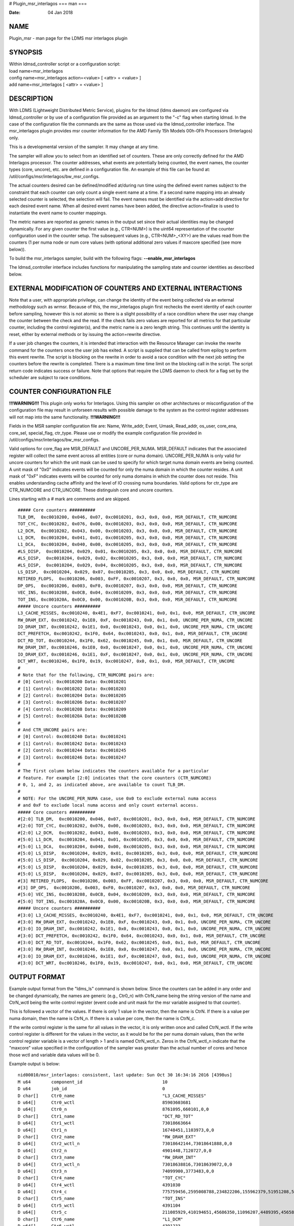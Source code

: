 # Plugin_msr_interlagos
===
man
===

:Date:   04 Jan 2018

NAME
====

Plugin_msr - man page for the LDMS msr interlagos plugin

SYNOPSIS
========

| Within ldmsd_controller script or a configuration script:
| load name=msr_interlagos
| config name=msr_interlagos action=<value> [ <attr> = <value> ]
| add name=msr_interlagos [ <attr> = <value> ]

DESCRIPTION
===========

With LDMS (Lightweight Distributed Metric Service), plugins for the
ldmsd (ldms daemon) are configured via ldmsd_controller or by use of a
configuration file provided as an argument to the "-c" flag when
starting ldmsd. In the case of the configuration file the commands are
the same as those used via the ldmsd_controller interface. The
msr_interlagos plugin provides msr counter information for the AMD
Family 15h Models 00h-0Fh Processors (Interlagos) only.

This is a developmental version of the sampler. It may change at any
time.

The sampler will allow you to select from an identified set of counters.
These are only correctly defined for the AMD Interlagos processor. The
counter addresses, what events are potentially being counted, the event
names, the counter types (core, uncore), etc. are defined in a
configuration file. An example of this file can be found at:
/util/configs/msr/interlagos/bw_msr_configs.

The actual counters desired can be defined/modified at/during run time
using the defined event names subject to the constraint that each
counter can only count a single event name at a time. If a second name
mapping into an already selected counter is selected, the selection will
fail. The event names must be identified via the action=add directive
for each desired event name. When all desired event names have been
added, the directive action=finalize is used to instantiate the event
name to counter mappings.

The metric names are reported as generic names in the output set since
their actual identities may be changed dynamically. For any given
counter the first value (e.g., CTR<NUM>) is the uint64 representation of
the counter configuration used in the counter setup. The subsequent
values (e.g., CTR<NUM>_<XY>) are the values read from the counters (1
per numa node or num core values (with optional additional zero values
if maxcore specified (see more below)).

To build the msr_interlagos sampler, build with the following flags:
**--enable_msr_interlagos**

The ldmsd_controller interface includes functions for manipulating the
sampling state and counter identities as described below.

EXTERNAL MODIFICATION OF COUNTERS AND EXTERNAL INTERACTIONS
===========================================================

Note that a user, with appropriate privilege, can change the identity of
the event being collected via an external methodology such as wrmsr.
Because of this, the msr_interlagos plugin first rechecks the event
identity of each counter before sampling, however this is not atomic so
there is a slight possibility of a race condition where the user may
change the counter between the check and the read. If the check fails
zero values are reported for all metrics for that particular counter,
including the control register(s), and the metric name is a zero length
string. This continues until the identity is reset, either by external
methods or by issuing the action=rewrite directive.

If a user job changes the counters, it is intended that interaction with
the Resource Manager can invoke the rewrite command for the counters
once the user job has exited. A script is supplied that can be called
from epilog to perform this event rewrite. The script is blocking on the
rewrite in order to avoid a race condition with the next job setting the
counters before the rewrite is completed. There is a maximum time time
limit on the blocking call in the script. The script return code
indicates success or failure. Note that options that require the LDMS
daemon to check for a flag set by the scheduler are subject to race
conditions.

COUNTER CONFIGURATION FILE
==========================

**!!!WARNING!!!** This plugin only works for Interlagos. Using this
sampler on other architectures or misconfiguration of the configuration
file may result in unforseen results with possible damage to the system
as the control register addresses will not map into the same
functionality. **!!!WARNING!!!**

Fields in the MSR sampler configuration file are: Name, Write_addr,
Event, Umask, Read_addr, os_user, core_ena, core_sel, special_flag,
ctr_type. Please use or modify the example configuration file provided
in /util/configs/msr/interlagos/bw_msr_configs.

Valid options for core_flag are MSR_DEFAULT and UNCORE_PER_NUMA.
MSR_DEFAULT indicates that the associated register will collect the same
event across all entities (core or numa domain). UNCORE_PER_NUMA is only
valid for uncore counters for which the unit mask can be used to specify
for which target numa domain events are being counted. A unit mask of
"0x0" indicates events will be counted for only the numa domain in which
the counter resides. A unit mask of "0xF" indicates events will be
counted for only numa domains in which the counter does not reside. This
enables understanding cache affinity and the level of IO crossing numa
boundaries. Valid options for ctr_type are CTR_NUMCORE and CTR_UNCORE.
These distinguish core and uncore counters.

Lines starting with a # mark are comments and are skipped.

::

   ##### Core counters ##########
   TLB_DM,  0xc0010200, 0x046, 0x07, 0xc0010201, 0x3, 0x0, 0x0, MSR_DEFAULT, CTR_NUMCORE
   TOT_CYC, 0xc0010202, 0x076, 0x00, 0xc0010203, 0x3, 0x0, 0x0, MSR_DEFAULT, CTR_NUMCORE
   L2_DCM,  0xc0010202, 0x043, 0x00, 0xc0010203, 0x3, 0x0, 0x0, MSR_DEFAULT, CTR_NUMCORE
   L1_DCM,  0xc0010204, 0x041, 0x01, 0xc0010205, 0x3, 0x0, 0x0, MSR_DEFAULT, CTR_NUMCORE
   L1_DCA,  0xc0010204, 0x040, 0x00, 0xc0010205, 0x3, 0x0, 0x0, MSR_DEFAULT, CTR_NUMCORE
   #LS_DISP,  0xc0010204, 0x029, 0x01, 0xc0010205, 0x3, 0x0, 0x0, MSR_DEFAULT, CTR_NUMCORE
   #LS_DISP,  0xc0010204, 0x029, 0x02, 0xc0010205, 0x3, 0x0, 0x0, MSR_DEFAULT, CTR_NUMCORE
   #LS_DISP,  0xc0010204, 0x029, 0x04, 0xc0010205, 0x3, 0x0, 0x0, MSR_DEFAULT, CTR_NUMCORE
   LS_DISP,  0xc0010204, 0x029, 0x07, 0xc0010205, 0x3, 0x0, 0x0, MSR_DEFAULT, CTR_NUMCORE
   RETIRED_FLOPS,  0xc0010206, 0x003, 0xFF, 0xc0010207, 0x3, 0x0, 0x0, MSR_DEFAULT, CTR_NUMCORE
   DP_OPS,  0xc0010206, 0x003, 0xF0, 0xc0010207, 0x3, 0x0, 0x0, MSR_DEFAULT, CTR_NUMCORE
   VEC_INS, 0xc0010208, 0x0CB, 0x04, 0xc0010209, 0x3, 0x0, 0x0, MSR_DEFAULT, CTR_NUMCORE
   TOT_INS, 0xc001020A, 0x0C0, 0x00, 0xc001020B, 0x3, 0x0, 0x0, MSR_DEFAULT, CTR_NUMCORE
   ##### Uncore counters ##########
   L3_CACHE_MISSES, 0xc0010240, 0x4E1, 0xF7, 0xc0010241, 0x0, 0x1, 0x0, MSR_DEFAULT, CTR_UNCORE
   RW_DRAM_EXT, 0xc0010242, 0x1E0, 0xF, 0xc0010243, 0x0, 0x1, 0x0, UNCORE_PER_NUMA, CTR_UNCORE
   IO_DRAM_INT, 0xc0010242, 0x1E1, 0x0, 0xc0010243, 0x0, 0x1, 0x0, UNCORE_PER_NUMA, CTR_UNCORE
   DCT_PREFETCH, 0xc0010242, 0x1F0, 0x64, 0xc0010243, 0x0, 0x1, 0x0, MSR_DEFAULT, CTR_UNCORE
   DCT_RD_TOT, 0xc0010244, 0x1F0, 0x62, 0xc0010245, 0x0, 0x1, 0x0, MSR_DEFAULT, CTR_UNCORE
   RW_DRAM_INT, 0xc0010246, 0x1E0, 0x0, 0xc0010247, 0x0, 0x1, 0x0, UNCORE_PER_NUMA, CTR_UNCORE
   IO_DRAM_EXT, 0xc0010246, 0x1E1, 0xF, 0xc0010247, 0x0, 0x1, 0x0, UNCORE_PER_NUMA, CTR_UNCORE
   DCT_WRT, 0xc0010246, 0x1F0, 0x19, 0xc0010247, 0x0, 0x1, 0x0, MSR_DEFAULT, CTR_UNCORE
   #
   # Note that for the following, CTR_NUMCORE pairs are:
   # [0] Control: 0xc0010200 Data: 0xc0010201
   # [1] Control: 0xc0010202 Data: 0xc0010203
   # [2] Control: 0xc0010204 Data: 0xc0010205
   # [3] Control: 0xc0010206 Data: 0xc0010207
   # [4] Control: 0xc0010208 Data: 0xc0010209
   # [5] Control: 0xc001020A Data: 0xc001020B
   #
   # And CTR_UNCORE pairs are:
   # [0] Control: 0xc0010240 Data: 0xc0010241
   # [1] Control: 0xc0010242 Data: 0xc0010243
   # [2] Control: 0xc0010244 Data: 0xc0010245
   # [3] Control: 0xc0010246 Data: 0xc0010247
   #
   # The first column below indicates the counters available for a particular
   # feature. For example [2:0] indicates that the core counters (CTR_NUMCORE)
   # 0, 1, and 2, as indicated above, are available to count TLB_DM.
   #
   # NOTE: For the UNCORE_PER_NUMA case, use 0x0 to exclude external numa access
   # and 0xF to exclude local numa access and only count external access.
   ##### Core counters ##########
   #[2:0] TLB_DM,  0xc0010200, 0x046, 0x07, 0xc0010201, 0x3, 0x0, 0x0, MSR_DEFAULT, CTR_NUMCORE
   #[2:0] TOT_CYC, 0xc0010202, 0x076, 0x00, 0xc0010203, 0x3, 0x0, 0x0, MSR_DEFAULT, CTR_NUMCORE
   #[2:0] L2_DCM,  0xc0010202, 0x043, 0x00, 0xc0010203, 0x3, 0x0, 0x0, MSR_DEFAULT, CTR_NUMCORE
   #[5:0] L1_DCM,  0xc0010204, 0x041, 0x01, 0xc0010205, 0x3, 0x0, 0x0, MSR_DEFAULT, CTR_NUMCORE
   #[5:0] L1_DCA,  0xc0010204, 0x040, 0x00, 0xc0010205, 0x3, 0x0, 0x0, MSR_DEFAULT, CTR_NUMCORE
   #[5:0] LS_DISP,  0xc0010204, 0x029, 0x01, 0xc0010205, 0x3, 0x0, 0x0, MSR_DEFAULT, CTR_NUMCORE
   #[5:0] LS_DISP,  0xc0010204, 0x029, 0x02, 0xc0010205, 0x3, 0x0, 0x0, MSR_DEFAULT, CTR_NUMCORE
   #[5:0] LS_DISP,  0xc0010204, 0x029, 0x04, 0xc0010205, 0x3, 0x0, 0x0, MSR_DEFAULT, CTR_NUMCORE
   #[5:0] LS_DISP,  0xc0010204, 0x029, 0x07, 0xc0010205, 0x3, 0x0, 0x0, MSR_DEFAULT, CTR_NUMCORE
   #[3] RETIRED_FLOPS,  0xc0010206, 0x003, 0xFF, 0xc0010207, 0x3, 0x0, 0x0, MSR_DEFAULT, CTR_NUMCORE
   #[3] DP_OPS,  0xc0010206, 0x003, 0xF0, 0xc0010207, 0x3, 0x0, 0x0, MSR_DEFAULT, CTR_NUMCORE
   #[5:0] VEC_INS, 0xc0010208, 0x0CB, 0x04, 0xc0010209, 0x3, 0x0, 0x0, MSR_DEFAULT, CTR_NUMCORE
   #[5:0] TOT_INS, 0xc001020A, 0x0C0, 0x00, 0xc001020B, 0x3, 0x0, 0x0, MSR_DEFAULT, CTR_NUMCORE
   ##### Uncore counters ##########
   #[3:0] L3_CACHE_MISSES, 0xc0010240, 0x4E1, 0xF7, 0xc0010241, 0x0, 0x1, 0x0, MSR_DEFAULT, CTR_UNCORE
   #[3:0] RW_DRAM_EXT, 0xc0010242, 0x1E0, 0xF, 0xc0010243, 0x0, 0x1, 0x0, UNCORE_PER_NUMA, CTR_UNCORE
   #[3:0] IO_DRAM_INT, 0xc0010242, 0x1E1, 0x0, 0xc0010243, 0x0, 0x1, 0x0, UNCORE_PER_NUMA, CTR_UNCORE
   #[3:0] DCT_PREFETCH, 0xc0010242, 0x1F0, 0x64, 0xc0010243, 0x0, 0x1, 0x0, MSR_DEFAULT, CTR_UNCORE
   #[3:0] DCT_RD_TOT, 0xc0010244, 0x1F0, 0x62, 0xc0010245, 0x0, 0x1, 0x0, MSR_DEFAULT, CTR_UNCORE
   #[3:0] RW_DRAM_INT, 0xc0010246, 0x1E0, 0x0, 0xc0010247, 0x0, 0x1, 0x0, UNCORE_PER_NUMA, CTR_UNCORE
   #[3:0] IO_DRAM_EXT, 0xc0010246, 0x1E1, 0xF, 0xc0010247, 0x0, 0x1, 0x0, UNCORE_PER_NUMA, CTR_UNCORE
   #[3:0] DCT_WRT, 0xc0010246, 0x1F0, 0x19, 0xc0010247, 0x0, 0x1, 0x0, MSR_DEFAULT, CTR_UNCORE

OUTPUT FORMAT
=============

Example output format from the "ldms_ls" command is shown below. Since
the counters can be added in any order and be changed dynamically, the
names are generic (e.g., Ctr0_n) with CtrN_name being the string version
of the name and CtrN_wctl being the write control register (event code
and unit mask for the msr variable assigned to that counter).

This is followed a vector of the values. If there is only 1 value in the
vector, then the name is CtrN. If there is a value per numa domain, then
the name is CtrN_n. If there is a value per core, then the name is
CtrN_c.

If the write control register is the same for all values in the vector,
it is only written once and called CtrN_wctl. If the write control
register is different for the values in the vector, as it would be for
the per numa domain values, then the write control register variable is
a vector of length > 1 and is named CtrN_wctl_n. Zeros in the
CtrN_wctl_n indicate that the "maxcore" value specified in the
configuration of the sampler was greater than the actual number of cores
and hence those wctl and variable data values will be 0.

Example output is below:

::

    nid00010/msr_interlagos: consistent, last update: Sun Oct 30 16:34:16 2016 [4398us]
    M u64        component_id                               10
    D u64        job_id                                     0
    D char[]     Ctr0_name                                  "L3_CACHE_MISSES"
    D u64[]      Ctr0_wctl                                  85903603681
    D u64[]      Ctr0_n                                     8761095,660101,0,0
    D char[]     Ctr1_name                                  "DCT_RD_TOT"
    D u64[]      Ctr1_wctl                                  73018663664
    D u64[]      Ctr1_n                                     16748451,1103973,0,0
    D char[]     Ctr2_name                                  "RW_DRAM_EXT"
    D u64[]      Ctr2_wctl_n                                73018642144,73018641888,0,0
    D u64[]      Ctr2_n                                     4901448,7120727,0,0
    D char[]     Ctr3_name                                  "RW_DRAM_INT"
    D u64[]      Ctr3_wctl_n                                73018638816,73018639072,0,0
    D u64[]      Ctr3_n                                     74099900,3773483,0,0
    D char[]     Ctr4_name                                  "TOT_CYC"
    D u64[]      Ctr4_wctl                                  4391030
    D u64[]      Ctr4_c                                     775759456,2595008788,234822206,155962379,51951208,53210798,82771568,52716295,85501768,50656894,175839012,619930959,179902397,110558187,334344071,353769784,0,0,0,0,0,0,0,0,0,0,0,0,0,0,0,0
    D char[]     Ctr5_name                                  "TOT_INS"
    D u64[]      Ctr5_wctl                                  4391104
    D u64[]      Ctr5_c                                     211085929,410194651,45686350,11096207,4489395,4565853,13261794,3626609,15062986,3753527,3802413,194511990,55444449,7321398,39989531,36190191,0,0,0,0,0,0,0,0,0,0,0,0,0,0,0,0
    D char[]     Ctr6_name                                  "L1_DCM"
    D u64[]      Ctr6_wctl                                  4391233
    D u64[]      Ctr6_c                                     5101215,22654419,1078523,247674,101807,99840,403194,75661,403958,81801,106359,2316889,663984,186842,944343,921712,0,0,0,0,0,0,0,0,0,0,0,0,0,0,0,0
    D char[]     Ctr7_name                                  "RETIRED_FLOPS"
    D u64[]      Ctr7_wctl                                  4456195
    D u64[]      Ctr7_c                                     122,197,408,57,3,0,2,0,0,0,2,131,272,0,13,0,0,0,0,0,0,0,0,0,0,0,0,0,0,0,0,0
    D char[]     Ctr8_name                                  "VEC_INS"
    D u64[]      Ctr8_wctl                                  4392139
    D u64[]      Ctr8_c                                     13185,32428971,9960,8153,65,0,6517,0,2863,0,280,497910,88393,624,59806,26,0,0,0,0,0,0,0,0,0,0,0,0,0,0,0,0
    D char[]     Ctr9_name                                  "TLB_DM"
    D u64[]      Ctr9_wctl                                  4392774
    D u64[]      Ctr9_c                                     1312,131553,1080,698,154,2,546,3,266,59,125,678,901,196,6254,155,0,0,0,0,0,0,0,0,0,0,0,0,0,0,0,0

LDMSD_CONTROLLER CONFIGURATION COMMANDS ORDER
=============================================

Configuration commands are intended to be issued in the following order:

-  load

-  config action=initialize

-  config action=add (one or more)

-  config action=finalize (one or more)

-  start

The following config commands can be issued anytime after the start in
any order

-  config action=halt

-  config action=continue

-  config action=reassign

-  config action=rewrite

LDMSD_CONTROLLER CONFIGURATION ATTRIBUTE SYNTAX
===============================================

The msr_interlagos plugin uses the sampler_base base class. This man
page covers only the configuration attributes, or those with default
values, specific to the this plugin; see ldms_sampler_base.man for the
attributes of the base class.

**config**
   | name=<plugin_name> action=<action> [ <attr>=<value> ... ]
   | configuration line

   name=<plugin_name>
      | 
      | This MUST be msr_interlagos

   action=<action>
      | 
      | Options are initialize, add, finalize, halt, continue, reassign,
        rewrite, and ls:

   **initialize**
      | corespernuma=<cpnuma> conffile=<conffile> [maxcore=<maxcore>
        schema=<schema> ]
      | initialize the plugin. sampler_base configuration arguments
        should be specified at this point.

      corespernuma=<corespernuma>
         | 
         | Cores per numa node. Used to determine which and how many
           cores are used in setting counters that report per numa node.

      maxcore=<maxcore>
         | 
         | Maxcores that will be reported for all core counters and will
           also be used in counters that report per numa node. Must be
           >= actual number of cores. Any additional values will be
           reported with 0 values. Optional. Defaults to using the
           actual number of cores.

      schema=<schema>
         | 
         | Schema name. Optional. Defaults to msr_interlagos.

   **add**
      | metricname=<name>
      | add a counter metric to the set. The metric set will be built in
        the order the metrics are added

      metricname=<name>
         | 
         | The name of counter e.g., L3_CACHE_MISSES. Options are listed
           in a separate section of this man page.

   **finalize**
      | 
      | creates the set after all the adds. No metrics may be added
        after this point.

   **halt**
      | metricname=<name>
      | halts collection for this counter. Zero values will be returned
        for all metrics for this counter.

      metricname=<name>
         | 
         | The name of counter e.g., L3_CACHE_MISSES. metricname=all
           halts all.

   **continue**
      | metricname=<name>
      | continues collection for this counter after a halt.

      metricname=<name>
         | 
         | The name of counter e.g., L3_CACHE_MISSES. metricname=all
           continues all.

   **rewrite**
      | metricname=<name>
      | rewrites the counter variable. Used in case the counter variable
        has been changed for this address external to ldms.

      metricname=<name>
         | 
         | The name of counter e.g., L3_CACHE_MISSES. metricname=all
           rewrites all counters.

   **reassign**
      | oldmetricname=<oldname> newmetricname=<newname>
      | replaces a metric in the metric set with a new one. It must be
        the same size (e.g., numcores vs single value) as the previous
        counter.

      oldmetricname=<oldname>
         | 
         | The name of counter to be replaced e.g., TOT_CYC

      newmetricname=<newname>
         | 
         | The name of counter that the previous variable will be
           replaced with e.g., TOT_INS

   **ls**
      | 
      | writes info about the intended counters to the log file.

BUGS
====

The sampler is not robust to errors in the configuration file (i.e.,
there is no error checking with respect to registers being written to or
the contents being written). An error could result in unexpected
operation including damage to the host.

NOTES
=====

-  This is a developmental version of the sampler. It may change at any
   time.

-  The format of the configuration file and the fields has changed since
   the v2 release.

-  This plugin only works for Interlagos. Using this sampler on other
   architectures may result in badness as the addresses will not be
   correct.

EXAMPLES
========

Within ldmsd_controller or a configuration file:

| config name=msr_interlagos action=initialize producer=nid00010
  instance=nid00010 component_id=10 corespernuma=8
  conffile=/XXX/msr_conf.txt
| config name=msr_interlagos action=add metricname=L3_CACHE_MISSES
| config name=msr_interlagos action=add metricname=TOT_CYC
| config name=msr_interlagos action=finalize
| config name=msr_interlagos action=reassign oldmetricname=TOT_CYC
  newmetricname=TOT_INS
| config name=msr_interlagos action=halt metricname=TOT_CYC

SEE ALSO
========

ldmsd(7), ldms_quickstart(7), ldms_sampler_base(7),
Plugin_store_function_csv(7), ldmsd_controller(8)
